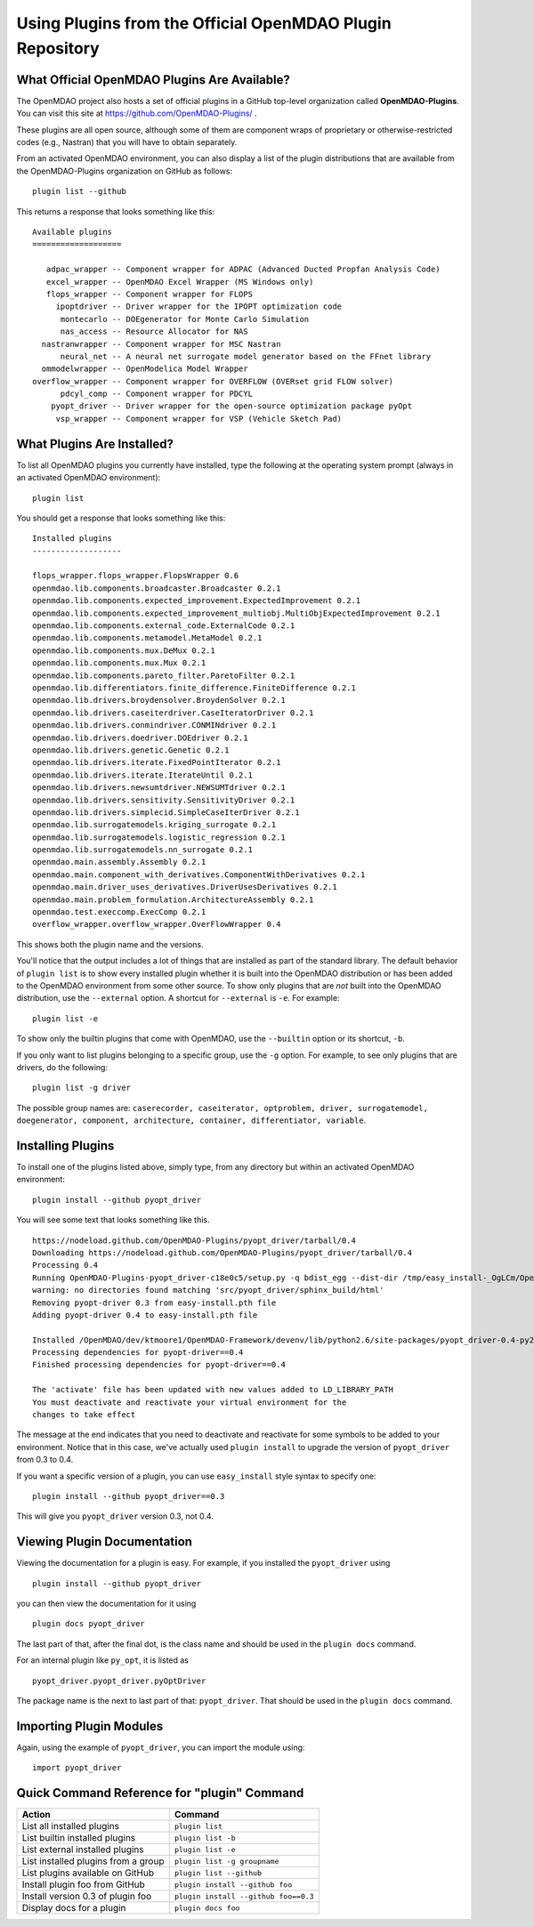 .. index:: OpenMDAO-Plugins

.. _using-plugins-from-the-official-openmdao-plugin-repository:

Using Plugins from the Official OpenMDAO Plugin Repository
===============================================================

What Official OpenMDAO Plugins Are Available?
---------------------------------------------

The OpenMDAO project also hosts a set of official plugins in a GitHub
top-level organization called **OpenMDAO-Plugins**. You can visit this site at
https://github.com/OpenMDAO-Plugins/ .

These plugins are all open source, although some of them are component wraps
of proprietary or otherwise-restricted codes (e.g., Nastran) that you will
have to obtain separately. 

From an activated OpenMDAO environment, you can also display a list of 
the plugin distributions that are available from the OpenMDAO-Plugins
organization on GitHub as follows:

::

    plugin list --github

This returns a response that looks something like this:
    
::

    Available plugins
    ===================

       adpac_wrapper -- Component wrapper for ADPAC (Advanced Ducted Propfan Analysis Code)
       excel_wrapper -- OpenMDAO Excel Wrapper (MS Windows only)
       flops_wrapper -- Component wrapper for FLOPS
         ipoptdriver -- Driver wrapper for the IPOPT optimization code
          montecarlo -- DOEgenerator for Monte Carlo Simulation
          nas_access -- Resource Allocator for NAS
      nastranwrapper -- Component wrapper for MSC Nastran
          neural_net -- A neural net surrogate model generator based on the FFnet library
      ommodelwrapper -- OpenModelica Model Wrapper
    overflow_wrapper -- Component wrapper for OVERFLOW (OVERset grid FLOW solver)
          pdcyl_comp -- Component wrapper for PDCYL
        pyopt_driver -- Driver wrapper for the open-source optimization package pyOpt
         vsp_wrapper -- Component wrapper for VSP (Vehicle Sketch Pad)


What Plugins Are Installed?
---------------------------

To list all OpenMDAO plugins you currently have installed, type the
following at the operating system prompt (always in an activated OpenMDAO environment):

::

    plugin list
    
You should get a response that looks something like this:

::
    
    Installed plugins
    -------------------

    flops_wrapper.flops_wrapper.FlopsWrapper 0.6
    openmdao.lib.components.broadcaster.Broadcaster 0.2.1
    openmdao.lib.components.expected_improvement.ExpectedImprovement 0.2.1
    openmdao.lib.components.expected_improvement_multiobj.MultiObjExpectedImprovement 0.2.1
    openmdao.lib.components.external_code.ExternalCode 0.2.1
    openmdao.lib.components.metamodel.MetaModel 0.2.1
    openmdao.lib.components.mux.DeMux 0.2.1
    openmdao.lib.components.mux.Mux 0.2.1
    openmdao.lib.components.pareto_filter.ParetoFilter 0.2.1
    openmdao.lib.differentiators.finite_difference.FiniteDifference 0.2.1
    openmdao.lib.drivers.broydensolver.BroydenSolver 0.2.1
    openmdao.lib.drivers.caseiterdriver.CaseIteratorDriver 0.2.1
    openmdao.lib.drivers.conmindriver.CONMINdriver 0.2.1
    openmdao.lib.drivers.doedriver.DOEdriver 0.2.1
    openmdao.lib.drivers.genetic.Genetic 0.2.1
    openmdao.lib.drivers.iterate.FixedPointIterator 0.2.1
    openmdao.lib.drivers.iterate.IterateUntil 0.2.1
    openmdao.lib.drivers.newsumtdriver.NEWSUMTdriver 0.2.1
    openmdao.lib.drivers.sensitivity.SensitivityDriver 0.2.1
    openmdao.lib.drivers.simplecid.SimpleCaseIterDriver 0.2.1
    openmdao.lib.surrogatemodels.kriging_surrogate 0.2.1
    openmdao.lib.surrogatemodels.logistic_regression 0.2.1
    openmdao.lib.surrogatemodels.nn_surrogate 0.2.1
    openmdao.main.assembly.Assembly 0.2.1
    openmdao.main.component_with_derivatives.ComponentWithDerivatives 0.2.1
    openmdao.main.driver_uses_derivatives.DriverUsesDerivatives 0.2.1
    openmdao.main.problem_formulation.ArchitectureAssembly 0.2.1
    openmdao.test.execcomp.ExecComp 0.2.1
    overflow_wrapper.overflow_wrapper.OverFlowWrapper 0.4


This shows both the plugin name and the versions.

You'll notice that the output includes a lot of things that are installed as part 
of the standard library. The default behavior of ``plugin list`` is to show every 
installed plugin whether it is built into the OpenMDAO distribution or has been 
added to the OpenMDAO environment from some other source.  To show only plugins 
that are *not* built into the OpenMDAO distribution, use the ``--external`` 
option. A shortcut for ``--external`` is ``-e``.  For example:

::

    plugin list -e

To show only the builtin plugins that come with OpenMDAO, use the ``--builtin`` option or its
shortcut, ``-b``.


If you only want to list plugins belonging to a specific group, 
use the ``-g`` option.  For example, to see only plugins
that are drivers, do the following:

::

    plugin list -g driver

The possible group names are: ``caserecorder, caseiterator, optproblem, driver, surrogatemodel,
doegenerator, component, architecture, container, differentiator, variable``.


Installing Plugins
------------------

To install one of the plugins listed above, simply type, from any directory but within an
activated OpenMDAO environment:

::

    plugin install --github pyopt_driver
    
You will see some text that looks something like this.

::

    https://nodeload.github.com/OpenMDAO-Plugins/pyopt_driver/tarball/0.4
    Downloading https://nodeload.github.com/OpenMDAO-Plugins/pyopt_driver/tarball/0.4
    Processing 0.4
    Running OpenMDAO-Plugins-pyopt_driver-c18e0c5/setup.py -q bdist_egg --dist-dir /tmp/easy_install-_OgLCm/OpenMDAO-Plugins-pyopt_driver-c18e0c5/egg-dist-tmp-P0HnUe
    warning: no directories found matching 'src/pyopt_driver/sphinx_build/html'
    Removing pyopt-driver 0.3 from easy-install.pth file
    Adding pyopt-driver 0.4 to easy-install.pth file

    Installed /OpenMDAO/dev/ktmoore1/OpenMDAO-Framework/devenv/lib/python2.6/site-packages/pyopt_driver-0.4-py2.6.egg
    Processing dependencies for pyopt-driver==0.4
    Finished processing dependencies for pyopt-driver==0.4

    The 'activate' file has been updated with new values added to LD_LIBRARY_PATH
    You must deactivate and reactivate your virtual environment for the
    changes to take effect
    
The message at the end indicates that you need to deactivate and reactivate for some
symbols to be added to your environment. Notice that in this case, we've actually
used ``plugin install`` to upgrade the version of ``pyopt_driver`` from 0.3 to 0.4.

If you want a specific version of a plugin, you can use ``easy_install`` style syntax to specify
one:

::

  plugin install --github pyopt_driver==0.3
    
This will give you ``pyopt_driver`` version 0.3, not 0.4.


Viewing Plugin Documentation
----------------------------

Viewing the documentation for a plugin is easy. For example, 
if you installed the ``pyopt_driver`` using

::

    plugin install --github pyopt_driver

you can then view the documentation for it using

::

    plugin docs pyopt_driver


The last part of that, after the final dot, is the class name and
should be used in the ``plugin docs`` command. 

For an internal plugin like ``py_opt``, it is listed as 

::

    pyopt_driver.pyopt_driver.pyOptDriver

The package name is the next to last part of that: ``pyopt_driver``.
That should be used in the ``plugin docs`` command.

Importing Plugin Modules
------------------------

Again, using the example of ``pyopt_driver``, you can import the module
using:

::

    import pyopt_driver
    

Quick Command Reference for "plugin" Command
--------------------------------------------

.. index:: plugin quick command reference


===================================   ====================================
Action                                Command
===================================   ====================================
List all installed plugins            ``plugin list``
-----------------------------------   ------------------------------------
List builtin installed plugins        ``plugin list -b``
-----------------------------------   ------------------------------------
List external installed plugins       ``plugin list -e``
-----------------------------------   ------------------------------------
List installed plugins from a group   ``plugin list -g groupname``
-----------------------------------   ------------------------------------
List plugins available on GitHub      ``plugin list --github``
-----------------------------------   ------------------------------------
Install plugin foo from GitHub        ``plugin install --github foo``
-----------------------------------   ------------------------------------
Install version 0.3 of plugin foo     ``plugin install --github foo==0.3``
-----------------------------------   ------------------------------------
Display docs for a plugin             ``plugin docs foo``
===================================   ====================================







